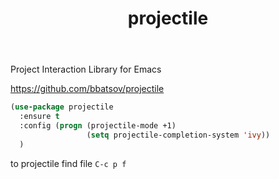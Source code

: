 #+title: projectile

Project Interaction Library for Emacs

https://github.com/bbatsov/projectile

#+BEGIN_SRC emacs-lisp :results silent 
(use-package projectile
  :ensure t
  :config (progn (projectile-mode +1)
                 (setq projectile-completion-system 'ivy))
  )
#+END_SRC


to projectile find file
=C-c p f=
